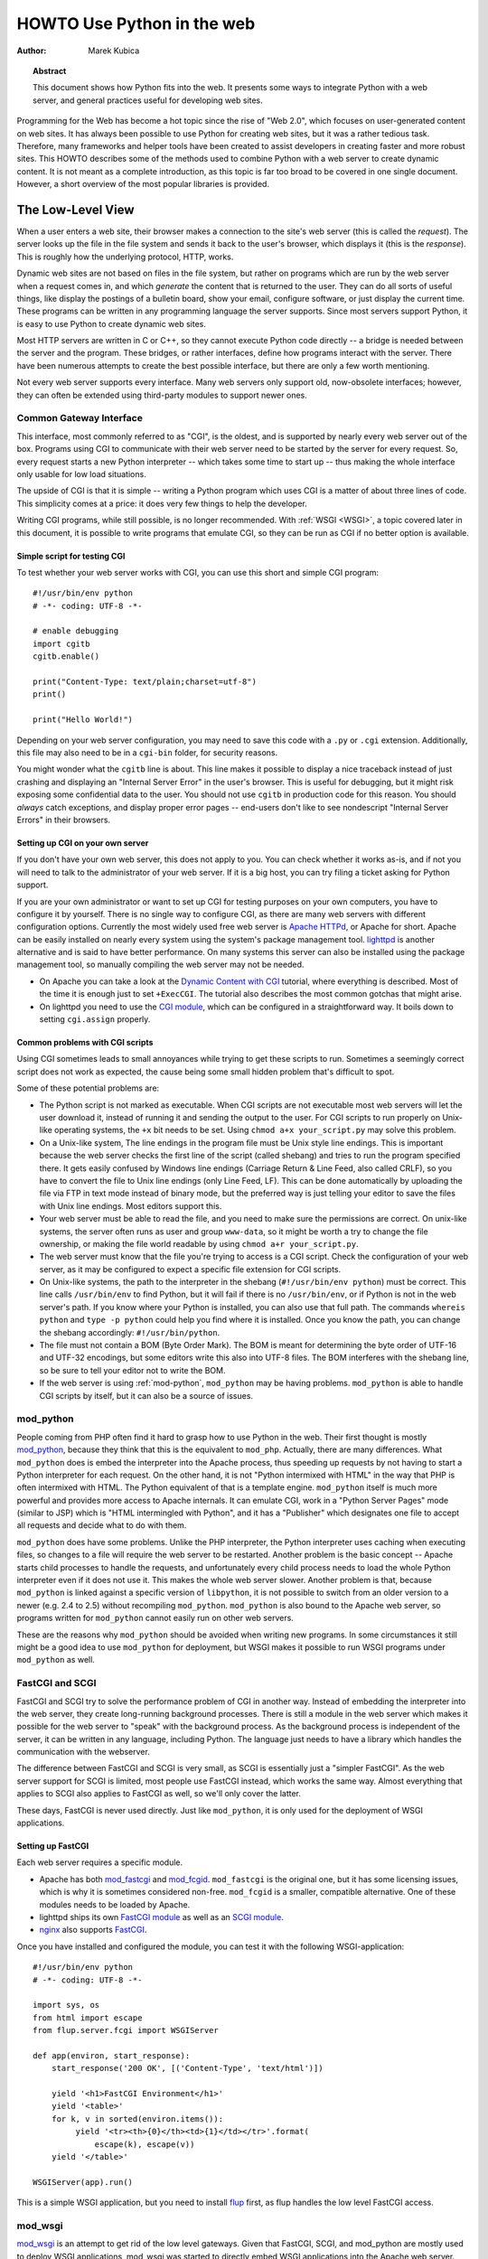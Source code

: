 *******************************
  HOWTO Use Python in the web
*******************************

:Author: Marek Kubica

.. topic:: Abstract

   This document shows how Python fits into the web.  It presents some ways
   to integrate Python with a web server, and general practices useful for
   developing web sites.


Programming for the Web has become a hot topic since the rise of "Web 2.0",
which focuses on user-generated content on web sites.  It has always been
possible to use Python for creating web sites, but it was a rather tedious task.
Therefore, many frameworks and helper tools have been created to assist
developers in creating faster and more robust sites.  This HOWTO describes
some of the methods used to combine Python with a web server to create
dynamic content.  It is not meant as a complete introduction, as this topic is
far too broad to be covered in one single document.  However, a short overview
of the most popular libraries is provided.

.. seealso::

   While this HOWTO tries to give an overview of Python in the web, it cannot
   always be as up to date as desired.  Web development in Python is rapidly
   moving forward, so the wiki page on `Web Programming
   <https://wiki.python.org/moin/WebProgramming>`_ may be more in sync with
   recent development.


The Low-Level View
==================

When a user enters a web site, their browser makes a connection to the site's
web server (this is called the *request*).  The server looks up the file in the
file system and sends it back to the user's browser, which displays it (this is
the *response*).  This is roughly how the underlying protocol, HTTP, works.

Dynamic web sites are not based on files in the file system, but rather on
programs which are run by the web server when a request comes in, and which
*generate* the content that is returned to the user.  They can do all sorts of
useful things, like display the postings of a bulletin board, show your email,
configure software, or just display the current time.  These programs can be
written in any programming language the server supports.  Since most servers
support Python, it is easy to use Python to create dynamic web sites.

Most HTTP servers are written in C or C++, so they cannot execute Python code
directly -- a bridge is needed between the server and the program.  These
bridges, or rather interfaces, define how programs interact with the server.
There have been numerous attempts to create the best possible interface, but
there are only a few worth mentioning.

Not every web server supports every interface.  Many web servers only support
old, now-obsolete interfaces; however, they can often be extended using
third-party modules to support newer ones.


Common Gateway Interface
------------------------

This interface, most commonly referred to as "CGI", is the oldest, and is
supported by nearly every web server out of the box.  Programs using CGI to
communicate with their web server need to be started by the server for every
request.  So, every request starts a new Python interpreter -- which takes some
time to start up -- thus making the whole interface only usable for low load
situations.

The upside of CGI is that it is simple -- writing a Python program which uses
CGI is a matter of about three lines of code.  This simplicity comes at a
price: it does very few things to help the developer.

Writing CGI programs, while still possible, is no longer recommended.  With
:ref:`WSGI <WSGI>`, a topic covered later in this document, it is possible to write
programs that emulate CGI, so they can be run as CGI if no better option is
available.

.. seealso::

   The Python standard library includes some modules that are helpful for
   creating plain CGI programs:

   * :mod:`cgi` -- Handling of user input in CGI scripts
   * :mod:`cgitb` -- Displays nice tracebacks when errors happen in CGI
     applications, instead of presenting a "500 Internal Server Error" message

   The Python wiki features a page on `CGI scripts
   <https://wiki.python.org/moin/CgiScripts>`_ with some additional information
   about CGI in Python.


Simple script for testing CGI
^^^^^^^^^^^^^^^^^^^^^^^^^^^^^

To test whether your web server works with CGI, you can use this short and
simple CGI program::

    #!/usr/bin/env python
    # -*- coding: UTF-8 -*-

    # enable debugging
    import cgitb
    cgitb.enable()

    print("Content-Type: text/plain;charset=utf-8")
    print()

    print("Hello World!")

Depending on your web server configuration, you may need to save this code with
a ``.py`` or ``.cgi`` extension.  Additionally, this file may also need to be
in a ``cgi-bin`` folder, for security reasons.

You might wonder what the ``cgitb`` line is about.  This line makes it possible
to display a nice traceback instead of just crashing and displaying an "Internal
Server Error" in the user's browser.  This is useful for debugging, but it might
risk exposing some confidential data to the user.  You should not use ``cgitb``
in production code for this reason.  You should *always* catch exceptions, and
display proper error pages -- end-users don't like to see nondescript "Internal
Server Errors" in their browsers.


Setting up CGI on your own server
^^^^^^^^^^^^^^^^^^^^^^^^^^^^^^^^^

If you don't have your own web server, this does not apply to you.  You can
check whether it works as-is, and if not you will need to talk to the
administrator of your web server. If it is a big host, you can try filing a
ticket asking for Python support.

If you are your own administrator or want to set up CGI for testing purposes on
your own computers, you have to configure it by yourself.  There is no single
way to configure CGI, as there are many web servers with different
configuration options.  Currently the most widely used free web server is
`Apache HTTPd <http://httpd.apache.org/>`_, or Apache for short. Apache can be
easily installed on nearly every system using the system's package management
tool.  `lighttpd <http://www.lighttpd.net>`_ is another alternative and is
said to have better performance.  On many systems this server can also be
installed using the package management tool, so manually compiling the web
server may not be needed.

* On Apache you can take a look at the `Dynamic Content with CGI
  <http://httpd.apache.org/docs/2.2/howto/cgi.html>`_ tutorial, where everything
  is described.  Most of the time it is enough just to set ``+ExecCGI``.  The
  tutorial also describes the most common gotchas that might arise.

* On lighttpd you need to use the `CGI module
  <http://redmine.lighttpd.net/projects/lighttpd/wiki/Docs_ModCGI>`_\ , which can be configured
  in a straightforward way.  It boils down to setting ``cgi.assign`` properly.


Common problems with CGI scripts
^^^^^^^^^^^^^^^^^^^^^^^^^^^^^^^^

Using CGI sometimes leads to small annoyances while trying to get these
scripts to run.  Sometimes a seemingly correct script does not work as
expected, the cause being some small hidden problem that's difficult to spot.

Some of these potential problems are:

* The Python script is not marked as executable.  When CGI scripts are not
  executable most web servers will let the user download it, instead of
  running it and sending the output to the user.  For CGI scripts to run
  properly on Unix-like operating systems, the ``+x`` bit needs to be set.
  Using ``chmod a+x your_script.py`` may solve this problem.

* On a Unix-like system, The line endings in the program file must be Unix
  style line endings.  This is important because the web server checks the
  first line of the script (called shebang) and tries to run the program
  specified there.  It gets easily confused by Windows line endings (Carriage
  Return & Line Feed, also called CRLF), so you have to convert the file to
  Unix line endings (only Line Feed, LF).  This can be done automatically by
  uploading the file via FTP in text mode instead of binary mode, but the
  preferred way is just telling your editor to save the files with Unix line
  endings.  Most editors support this.

* Your web server must be able to read the file, and you need to make sure the
  permissions are correct.  On unix-like systems, the server often runs as user
  and group ``www-data``, so it might be worth a try to change the file
  ownership, or making the file world readable by using ``chmod a+r
  your_script.py``.

* The web server must know that the file you're trying to access is a CGI script.
  Check the configuration of your web server, as it may be configured
  to expect a specific file extension for CGI scripts.

* On Unix-like systems, the path to the interpreter in the shebang
  (``#!/usr/bin/env python``) must be correct.  This line calls
  ``/usr/bin/env`` to find Python, but it will fail if there is no
  ``/usr/bin/env``, or if Python is not in the web server's path.  If you know
  where your Python is installed, you can also use that full path.  The
  commands ``whereis python`` and ``type -p python`` could help you find
  where it is installed.  Once you know the path, you can change the shebang
  accordingly: ``#!/usr/bin/python``.

* The file must not contain a BOM (Byte Order Mark). The BOM is meant for
  determining the byte order of UTF-16 and UTF-32 encodings, but some editors
  write this also into UTF-8 files.  The BOM interferes with the shebang line,
  so be sure to tell your editor not to write the BOM.

* If the web server is using :ref:`mod-python`, ``mod_python`` may be having
  problems.  ``mod_python`` is able to handle CGI scripts by itself, but it can
  also be a source of issues.


.. _mod-python:

mod_python
----------

People coming from PHP often find it hard to grasp how to use Python in the web.
Their first thought is mostly `mod_python <http://modpython.org/>`_\ ,
because they think that this is the equivalent to ``mod_php``.  Actually, there
are many differences.  What ``mod_python`` does is embed the interpreter into
the Apache process, thus speeding up requests by not having to start a Python
interpreter for each request.  On the other hand, it is not "Python intermixed
with HTML" in the way that PHP is often intermixed with HTML. The Python
equivalent of that is a template engine.  ``mod_python`` itself is much more
powerful and provides more access to Apache internals.  It can emulate CGI,
work in a "Python Server Pages" mode (similar to JSP) which is "HTML
intermingled with Python", and it has a "Publisher" which designates one file
to accept all requests and decide what to do with them.

``mod_python`` does have some problems.  Unlike the PHP interpreter, the Python
interpreter uses caching when executing files, so changes to a file will
require the web server to be restarted.  Another problem is the basic concept
-- Apache starts child processes to handle the requests, and unfortunately
every child process needs to load the whole Python interpreter even if it does
not use it.  This makes the whole web server slower.  Another problem is that,
because ``mod_python`` is linked against a specific version of ``libpython``,
it is not possible to switch from an older version to a newer (e.g. 2.4 to 2.5)
without recompiling ``mod_python``.  ``mod_python`` is also bound to the Apache
web server, so programs written for ``mod_python`` cannot easily run on other
web servers.

These are the reasons why ``mod_python`` should be avoided when writing new
programs.  In some circumstances it still might be a good idea to use
``mod_python`` for deployment, but WSGI makes it possible to run WSGI programs
under ``mod_python`` as well.


FastCGI and SCGI
----------------

FastCGI and SCGI try to solve the performance problem of CGI in another way.
Instead of embedding the interpreter into the web server, they create
long-running background processes. There is still a module in the web server
which makes it possible for the web server to "speak" with the background
process.  As the background process is independent of the server, it can be
written in any language, including Python.  The language just needs to have a
library which handles the communication with the webserver.

The difference between FastCGI and SCGI is very small, as SCGI is essentially
just a "simpler FastCGI".  As the web server support for SCGI is limited,
most people use FastCGI instead, which works the same way.  Almost everything
that applies to SCGI also applies to FastCGI as well, so we'll only cover
the latter.

These days, FastCGI is never used directly.  Just like ``mod_python``, it is only
used for the deployment of WSGI applications.


Setting up FastCGI
^^^^^^^^^^^^^^^^^^

Each web server requires a specific module.

* Apache has both `mod_fastcgi <http://www.fastcgi.com/drupal/>`_ and `mod_fcgid
  <http://httpd.apache.org/mod_fcgid/>`_.  ``mod_fastcgi`` is the original one, but it
  has some licensing issues, which is why it is sometimes considered non-free.
  ``mod_fcgid`` is a smaller, compatible alternative.  One of these modules needs
  to be loaded by Apache.

* lighttpd ships its own `FastCGI module
  <http://redmine.lighttpd.net/projects/lighttpd/wiki/Docs_ModFastCGI>`_ as well as an
  `SCGI module <http://redmine.lighttpd.net/projects/lighttpd/wiki/Docs_ModSCGI>`_.

* `nginx <http://nginx.org/>`_ also supports `FastCGI
  <http://wiki.nginx.org/NginxSimplePythonFCGI>`_.

Once you have installed and configured the module, you can test it with the
following WSGI-application::

    #!/usr/bin/env python
    # -*- coding: UTF-8 -*-

    import sys, os
    from html import escape
    from flup.server.fcgi import WSGIServer

    def app(environ, start_response):
        start_response('200 OK', [('Content-Type', 'text/html')])

        yield '<h1>FastCGI Environment</h1>'
        yield '<table>'
        for k, v in sorted(environ.items()):
             yield '<tr><th>{0}</th><td>{1}</td></tr>'.format(
                 escape(k), escape(v))
        yield '</table>'

    WSGIServer(app).run()

This is a simple WSGI application, but you need to install `flup
<https://pypi.python.org/pypi/flup/1.0>`_ first, as flup handles the low level
FastCGI access.

.. seealso::

   There is some documentation on `setting up Django with FastCGI
   <https://docs.djangoproject.com/en/dev/howto/deployment/fastcgi/>`_, most of
   which can be reused for other WSGI-compliant frameworks and libraries.
   Only the ``manage.py`` part has to be changed, the example used here can be
   used instead.  Django does more or less the exact same thing.


mod_wsgi
--------

`mod_wsgi <http://code.google.com/p/modwsgi/>`_ is an attempt to get rid of the
low level gateways.  Given that FastCGI, SCGI, and mod_python are mostly used to
deploy WSGI applications, mod_wsgi was started to directly embed WSGI applications
into the Apache web server. mod_wsgi is specifically designed to host WSGI
applications.  It makes the deployment of WSGI applications much easier than
deployment using other low level methods, which need glue code.  The downside
is that mod_wsgi is limited to the Apache web server; other servers would need
their own implementations of mod_wsgi.

mod_wsgi supports two modes: embedded mode, in which it integrates with the
Apache process, and daemon mode, which is more FastCGI-like.  Unlike FastCGI,
mod_wsgi handles the worker-processes by itself, which makes administration
easier.


.. _WSGI:

Step back: WSGI
===============

WSGI has already been mentioned several times, so it has to be something
important.  In fact it really is, and now it is time to explain it.

The *Web Server Gateway Interface*,  or WSGI for short, is defined in
:pep:`333` and is currently the best way to do Python web programming.  While
it is great for programmers writing frameworks, a normal web developer does not
need to get in direct contact with it.  When choosing a framework for web
development it is a good idea to choose one which supports WSGI.

The big benefit of WSGI is the unification of the application programming
interface.  When your program is compatible with WSGI -- which at the outer
level means that the framework you are using has support for WSGI -- your
program can be deployed via any web server interface for which there are WSGI
wrappers.  You do not need to care about whether the application user uses
mod_python or FastCGI or mod_wsgi -- with WSGI your application will work on
any gateway interface.  The Python standard library contains its own WSGI
server, :mod:`wsgiref`, which is a small web server that can be used for
testing.

A really great WSGI feature is middleware.  Middleware is a layer around your
program which can add various functionality to it.  There is quite a bit of
`middleware <http://www.wsgi.org/en/latest/libraries.html>`_ already
available.  For example, instead of writing your own session management (HTTP
is a stateless protocol, so to associate multiple HTTP requests with a single
user your application must create and manage such state via a session), you can
just download middleware which does that, plug it in, and get on with coding
the unique parts of your application.  The same thing with compression -- there
is existing middleware which handles compressing your HTML using gzip to save
on your server's bandwidth.  Authentication is another a problem easily solved
using existing middleware.

Although WSGI may seem complex, the initial phase of learning can be very
rewarding because WSGI and the associated middleware already have solutions to
many problems that might arise while developing web sites.


WSGI Servers
------------

The code that is used to connect to various low level gateways like CGI or
mod_python is called a *WSGI server*.  One of these servers is ``flup``, which
supports FastCGI and SCGI, as well as `AJP
<http://en.wikipedia.org/wiki/Apache_JServ_Protocol>`_.  Some of these servers
are written in Python, as ``flup`` is, but there also exist others which are
written in C and can be used as drop-in replacements.

There are many servers already available, so a Python web application
can be deployed nearly anywhere.  This is one big advantage that Python has
compared with other web technologies.

.. seealso::

   A good overview of WSGI-related code can be found in the `WSGI homepage
   <http://www.wsgi.org/en/latest/index.html>`_, which contains an extensive list of `WSGI servers
   <http://www.wsgi.org/en/latest/servers.html>`_ which can be used by *any* application
   supporting WSGI.

   You might be interested in some WSGI-supporting modules already contained in
   the standard library, namely:

   * :mod:`wsgiref` -- some tiny utilities and servers for WSGI


Case study: MoinMoin
--------------------

What does WSGI give the web application developer?  Let's take a look at
an application that's been around for a while, which was written in
Python without using WSGI.

One of the most widely used wiki software packages is `MoinMoin
<http://moinmo.in/>`_.  It was created in 2000, so it predates WSGI by about
three years.  Older versions needed separate code to run on CGI, mod_python,
FastCGI and standalone.

It now includes support for WSGI.  Using WSGI, it is possible to deploy
MoinMoin on any WSGI compliant server, with no additional glue code.
Unlike the pre-WSGI versions, this could include WSGI servers that the
authors of MoinMoin know nothing about.


Model-View-Controller
=====================

The term *MVC* is often encountered in statements such as "framework *foo*
supports MVC".  MVC is more about the overall organization of code, rather than
any particular API.  Many web frameworks use this model to help the developer
bring structure to their program.  Bigger web applications can have lots of
code, so it is a good idea to have an effective structure right from the beginning.
That way, even users of other frameworks (or even other languages, since MVC is
not Python-specific) can easily understand the code, given that they are
already familiar with the MVC structure.

MVC stands for three components:

* The *model*.  This is the data that will be displayed and modified.  In
  Python frameworks, this component is often represented by the classes used by
  an object-relational mapper.

* The *view*.  This component's job is to display the data of the model to the
  user.  Typically this component is implemented via templates.

* The *controller*.  This is the layer between the user and the model.  The
  controller reacts to user actions (like opening some specific URL), tells
  the model to modify the data if necessary, and tells the view code what to
  display,

While one might think that MVC is a complex design pattern, in fact it is not.
It is used in Python because it has turned out to be useful for creating clean,
maintainable web sites.

.. note::

   While not all Python frameworks explicitly support MVC, it is often trivial
   to create a web site which uses the MVC pattern by separating the data logic
   (the model) from the user interaction logic (the controller) and the
   templates (the view).  That's why it is important not to write unnecessary
   Python code in the templates -- it works against the MVC model and creates
   chaos in the code base, making it harder to understand and modify.

.. seealso::

   The English Wikipedia has an article about the `Model-View-Controller pattern
   <http://en.wikipedia.org/wiki/Model-view-controller>`_.  It includes a long
   list of web frameworks for various programming languages.


Ingredients for Websites
========================

Websites are complex constructs, so tools have been created to help web
developers make their code easier to write and more maintainable.  Tools like
these exist for all web frameworks in all languages.  Developers are not forced
to use these tools, and often there is no "best" tool.  It is worth learning
about the available tools because they can greatly simplify the process of
developing a web site.


.. seealso::

   There are far more components than can be presented here.  The Python wiki
   has a page about these components, called
   `Web Components <https://wiki.python.org/moin/WebComponents>`_.


Templates
---------

Mixing of HTML and Python code is made possible by a few libraries.  While
convenient at first, it leads to horribly unmaintainable code.  That's why
templates exist.  Templates are, in the simplest case, just HTML files with
placeholders.  The HTML is sent to the user's browser after filling in the
placeholders.

Python already includes a way to build simple templates::

    # a simple template
    template = "<html><body><h1>Hello {who}!</h1></body></html>"
    print(template.format(who="Reader"))

To generate complex HTML based on non-trivial model data, conditional
and looping constructs like Python's *for* and *if* are generally needed.
*Template engines* support templates of this complexity.

There are a lot of template engines available for Python which can be used with
or without a `framework`_.  Some of these define a plain-text programming
language which is easy to learn, partly because it is limited in scope.
Others use XML, and the template output is guaranteed to be always be valid
XML.  There are many other variations.

Some `frameworks`_ ship their own template engine or recommend one in
particular.  In the absence of a reason to use a different template engine,
using the one provided by or recommended by the framework is a good idea.

Popular template engines include:

   * `Mako <http://www.makotemplates.org/>`_
   * `Genshi <http://genshi.edgewall.org/>`_
   * `Jinja <http://jinja.pocoo.org/>`_

.. seealso::

   There are many template engines competing for attention, because it is
   pretty easy to create them in Python.  The page `Templating
   <https://wiki.python.org/moin/Templating>`_ in the wiki lists a big,
   ever-growing number of these.  The three listed above are considered "second
   generation" template engines and are a good place to start.


Data persistence
----------------

*Data persistence*, while sounding very complicated, is just about storing data.
This data might be the text of blog entries, the postings on a bulletin board or
the text of a wiki page.  There are, of course, a number of different ways to store
information on a web server.

Often, relational database engines like `MySQL <http://www.mysql.com/>`_ or
`PostgreSQL <http://www.postgresql.org/>`_ are used because of their good
performance when handling very large databases consisting of millions of
entries.  There is also a small database engine called `SQLite
<http://www.sqlite.org/>`_, which is bundled with Python in the :mod:`sqlite3`
module, and which uses only one file.  It has no other dependencies.  For
smaller sites SQLite is just enough.

Relational databases are *queried* using a language called `SQL
<http://en.wikipedia.org/wiki/SQL>`_.  Python programmers in general do not
like SQL too much, as they prefer to work with objects.  It is possible to save
Python objects into a database using a technology called `ORM
<http://en.wikipedia.org/wiki/Object-relational_mapping>`_ (Object Relational
Mapping).  ORM translates all object-oriented access into SQL code under the
hood, so the developer does not need to think about it.  Most `frameworks`_ use
ORMs, and it works quite well.

A second possibility is storing data in normal, plain text files (some
times called "flat files").  This is very easy for simple sites,
but can be difficult to get right if the web site is performing many
updates to the stored data.

A third possibility are object oriented databases (also called "object
databases").  These databases store the object data in a form that closely
parallels the way the objects are structured in memory during program
execution.  (By contrast, ORMs store the object data as rows of data in tables
and relations between those rows.)  Storing the objects directly has the
advantage that nearly all objects can be saved in a straightforward way, unlike
in relational databases where some objects are very hard to represent.

`Frameworks`_ often give hints on which data storage method to choose.  It is
usually a good idea to stick to the data store recommended by the framework
unless the application has special requirements better satisfied by an
alternate storage mechanism.

.. seealso::

   * `Persistence Tools <https://wiki.python.org/moin/PersistenceTools>`_ lists
     possibilities on how to save data in the file system.  Some of these
     modules are part of the standard library

   * `Database Programming <https://wiki.python.org/moin/DatabaseProgramming>`_
     helps with choosing a method for saving data

   * `SQLAlchemy <http://www.sqlalchemy.org/>`_, the most powerful OR-Mapper
     for Python, and `Elixir <http://elixir.ematia.de/>`_, which makes
     SQLAlchemy easier to use

   * `SQLObject <http://www.sqlobject.org/>`_, another popular OR-Mapper

   * `ZODB <https://launchpad.net/zodb>`_ and `Durus
     <http://www.mems-exchange.org/software/durus/>`_, two object oriented
     databases


.. _framework:

Frameworks
==========

The process of creating code to run web sites involves writing code to provide
various services.  The code to provide a particular service often works the
same way regardless of the complexity or purpose of the web site in question.
Abstracting these common solutions into reusable code produces what are called
"frameworks" for web development.  Perhaps the most well-known framework for
web development is Ruby on Rails, but Python has its own frameworks.  Some of
these were partly inspired by Rails, or borrowed ideas from Rails, but many
existed a long time before Rails.

Originally Python web frameworks tended to incorporate all of the services
needed to develop web sites as a giant, integrated set of tools.  No two web
frameworks were interoperable:  a program developed for one could not be
deployed on a different one without considerable re-engineering work.  This led
to the development of "minimalist" web frameworks that provided just the tools
to communicate between the Python code and the http protocol, with all other
services to be added on top via separate components.  Some ad hoc standards
were developed that allowed for limited interoperability between frameworks,
such as a standard that allowed different template engines to be used
interchangeably.

Since the advent of WSGI, the Python web framework world has been evolving
toward interoperability based on the WSGI standard.  Now many web frameworks,
whether "full stack" (providing all the tools one needs to deploy the most
complex web sites) or minimalist, or anything in between, are built from
collections of reusable components that can be used with more than one
framework.

The majority of users will probably want to select a "full stack" framework
that has an active community.  These frameworks tend to be well documented,
and provide the easiest path to producing a fully functional web site in
minimal time.


Some notable frameworks
-----------------------

There are an incredible number of frameworks, so they cannot all be covered
here.  Instead we will briefly touch on some of the most popular.


Django
^^^^^^

`Django <https://www.djangoproject.com/>`_ is a framework consisting of several
tightly coupled elements which were written from scratch and work together very
well.  It includes an ORM which is quite powerful while being simple to use,
and has a great online administration interface which makes it possible to edit
the data in the database with a browser.  The template engine is text-based and
is designed to be usable for page designers who cannot write Python.  It
supports template inheritance and filters (which work like Unix pipes).  Django
has many handy features bundled, such as creation of RSS feeds or generic views,
which make it possible to create web sites almost without writing any Python code.

It has a big, international community, the members of which have created many
web sites.  There are also a lot of add-on projects which extend Django's normal
functionality.  This is partly due to Django's well written `online
documentation <https://docs.djangoproject.com/>`_ and the `Django book
<http://www.djangobook.com/>`_.


.. note::

   Although Django is an MVC-style framework, it names the elements
   differently, which is described in the `Django FAQ
   <https://docs.djangoproject.com/en/dev/faq/general/#django-appears-to-be-a-mvc-framework-but-you-call-the-controller-the-view-and-the-view-the-template-how-come-you-don-t-use-the-standard-names>`_.


TurboGears
^^^^^^^^^^

Another popular web framework for Python is `TurboGears
<http://www.turbogears.org/>`_.  TurboGears takes the approach of using already
existing components and combining them with glue code to create a seamless
experience.  TurboGears gives the user flexibility in choosing components. For
example the ORM and template engine can be changed to use packages different
from those used by default.

The documentation can be found in the `TurboGears wiki
<http://docs.turbogears.org/>`_, where links to screencasts can be found.
TurboGears has also an active user community which can respond to most related
questions.  There is also a `TurboGears book <http://turbogearsbook.com/>`_
published, which is a good starting point.

The newest version of TurboGears, version 2.0, moves even further in direction
of WSGI support and a component-based architecture.  TurboGears 2 is based on
the WSGI stack of another popular component-based web framework, `Pylons
<http://www.pylonsproject.org/>`_.


Zope
^^^^

The Zope framework is one of the "old original" frameworks.  Its current
incarnation in Zope2 is a tightly integrated full-stack framework.  One of its
most interesting feature is its tight integration with a powerful object
database called the `ZODB <https://launchpad.net/zodb>`_ (Zope Object Database).
Because of its highly integrated nature, Zope wound up in a somewhat isolated
ecosystem:  code written for Zope wasn't very usable outside of Zope, and
vice-versa.  To solve this problem the Zope 3 effort was started.  Zope 3
re-engineers Zope as a set of more cleanly isolated components.  This effort
was started before the advent of the WSGI standard, but there is WSGI support
for Zope 3 from the `Repoze <http://repoze.org/>`_ project.  Zope components
have many years of production use behind them, and the Zope 3 project gives
access to these components to the wider Python community.  There is even a
separate framework based on the Zope components: `Grok
<http://grok.zope.org/>`_.

Zope is also the infrastructure used by the `Plone <https://plone.org/>`_ content
management system, one of the most powerful and popular content management
systems available.


Other notable frameworks
^^^^^^^^^^^^^^^^^^^^^^^^

Of course these are not the only frameworks that are available.  There are
many other frameworks worth mentioning.

Another framework that's already been mentioned is `Pylons`_.  Pylons is much
like TurboGears, but with an even stronger emphasis on flexibility, which comes
at the cost of being more difficult to use.  Nearly every component can be
exchanged, which makes it necessary to use the documentation of every single
component, of which there are many.  Pylons builds upon `Paste
<http://pythonpaste.org/>`_, an extensive set of tools which are handy for WSGI.

And that's still not everything.  The most up-to-date information can always be
found in the Python wiki.

.. seealso::

   The Python wiki contains an extensive list of `web frameworks
   <https://wiki.python.org/moin/WebFrameworks>`_.

   Most frameworks also have their own mailing lists and IRC channels, look out
   for these on the projects' web sites.  There is also a general "Python in the
   Web" IRC channel on freenode called `#python.web
   <https://wiki.python.org/moin/PoundPythonWeb>`_.
